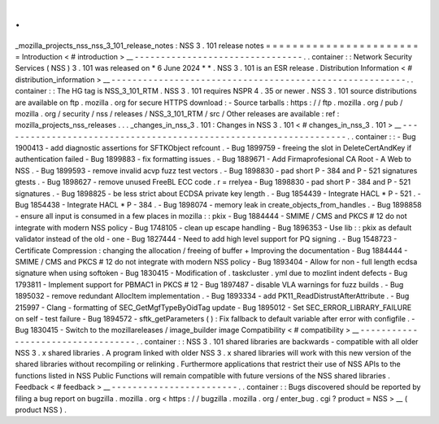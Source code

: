 .
.
_mozilla_projects_nss_nss_3_101_release_notes
:
NSS
3
.
101
release
notes
=
=
=
=
=
=
=
=
=
=
=
=
=
=
=
=
=
=
=
=
=
=
=
=
Introduction
<
#
introduction
>
__
-
-
-
-
-
-
-
-
-
-
-
-
-
-
-
-
-
-
-
-
-
-
-
-
-
-
-
-
-
-
-
-
.
.
container
:
:
Network
Security
Services
(
NSS
)
3
.
101
was
released
on
*
6
June
2024
*
*
.
NSS
3
.
101
is
an
ESR
release
.
Distribution
Information
<
#
distribution_information
>
__
-
-
-
-
-
-
-
-
-
-
-
-
-
-
-
-
-
-
-
-
-
-
-
-
-
-
-
-
-
-
-
-
-
-
-
-
-
-
-
-
-
-
-
-
-
-
-
-
-
-
-
-
-
-
-
-
.
.
container
:
:
The
HG
tag
is
NSS_3_101_RTM
.
NSS
3
.
101
requires
NSPR
4
.
35
or
newer
.
NSS
3
.
101
source
distributions
are
available
on
ftp
.
mozilla
.
org
for
secure
HTTPS
download
:
-
Source
tarballs
:
https
:
/
/
ftp
.
mozilla
.
org
/
pub
/
mozilla
.
org
/
security
/
nss
/
releases
/
NSS_3_101_RTM
/
src
/
Other
releases
are
available
:
ref
:
mozilla_projects_nss_releases
.
.
.
_changes_in_nss_3
.
101
:
Changes
in
NSS
3
.
101
<
#
changes_in_nss_3
.
101
>
__
-
-
-
-
-
-
-
-
-
-
-
-
-
-
-
-
-
-
-
-
-
-
-
-
-
-
-
-
-
-
-
-
-
-
-
-
-
-
-
-
-
-
-
-
-
-
-
-
-
-
-
-
-
-
-
-
-
-
-
-
-
-
-
-
-
-
.
.
container
:
:
-
Bug
1900413
-
add
diagnostic
assertions
for
SFTKObject
refcount
.
-
Bug
1899759
-
freeing
the
slot
in
DeleteCertAndKey
if
authentication
failed
-
Bug
1899883
-
fix
formatting
issues
.
-
Bug
1889671
-
Add
Firmaprofesional
CA
Root
-
A
Web
to
NSS
.
-
Bug
1899593
-
remove
invalid
acvp
fuzz
test
vectors
.
-
Bug
1898830
-
pad
short
P
-
384
and
P
-
521
signatures
gtests
.
-
Bug
1898627
-
remove
unused
FreeBL
ECC
code
.
r
=
rrelyea
-
Bug
1898830
-
pad
short
P
-
384
and
P
-
521
signatures
.
-
Bug
1898825
-
be
less
strict
about
ECDSA
private
key
length
.
-
Bug
1854439
-
Integrate
HACL
*
P
-
521
.
-
Bug
1854438
-
Integrate
HACL
*
P
-
384
.
-
Bug
1898074
-
memory
leak
in
create_objects_from_handles
.
-
Bug
1898858
-
ensure
all
input
is
consumed
in
a
few
places
in
mozilla
:
:
pkix
-
Bug
1884444
-
SMIME
/
CMS
and
PKCS
#
12
do
not
integrate
with
modern
NSS
policy
-
Bug
1748105
-
clean
up
escape
handling
-
Bug
1896353
-
Use
lib
:
:
pkix
as
default
validator
instead
of
the
old
-
one
-
Bug
1827444
-
Need
to
add
high
level
support
for
PQ
signing
.
-
Bug
1548723
-
Certificate
Compression
:
changing
the
allocation
/
freeing
of
buffer
+
Improving
the
documentation
-
Bug
1884444
-
SMIME
/
CMS
and
PKCS
#
12
do
not
integrate
with
modern
NSS
policy
-
Bug
1893404
-
Allow
for
non
-
full
length
ecdsa
signature
when
using
softoken
-
Bug
1830415
-
Modification
of
.
taskcluster
.
yml
due
to
mozlint
indent
defects
-
Bug
1793811
-
Implement
support
for
PBMAC1
in
PKCS
#
12
-
Bug
1897487
-
disable
VLA
warnings
for
fuzz
builds
.
-
Bug
1895032
-
remove
redundant
AllocItem
implementation
.
-
Bug
1893334
-
add
PK11_ReadDistrustAfterAttribute
.
-
Bug
215997
-
Clang
-
formatting
of
SEC_GetMgfTypeByOidTag
update
-
Bug
1895012
-
Set
SEC_ERROR_LIBRARY_FAILURE
on
self
-
test
failure
-
Bug
1894572
-
sftk_getParameters
(
)
:
Fix
fallback
to
default
variable
after
error
with
configfile
.
-
Bug
1830415
-
Switch
to
the
mozillareleases
/
image_builder
image
Compatibility
<
#
compatibility
>
__
-
-
-
-
-
-
-
-
-
-
-
-
-
-
-
-
-
-
-
-
-
-
-
-
-
-
-
-
-
-
-
-
-
-
.
.
container
:
:
NSS
3
.
101
shared
libraries
are
backwards
-
compatible
with
all
older
NSS
3
.
x
shared
libraries
.
A
program
linked
with
older
NSS
3
.
x
shared
libraries
will
work
with
this
new
version
of
the
shared
libraries
without
recompiling
or
relinking
.
Furthermore
applications
that
restrict
their
use
of
NSS
APIs
to
the
functions
listed
in
NSS
Public
Functions
will
remain
compatible
with
future
versions
of
the
NSS
shared
libraries
.
Feedback
<
#
feedback
>
__
-
-
-
-
-
-
-
-
-
-
-
-
-
-
-
-
-
-
-
-
-
-
-
-
.
.
container
:
:
Bugs
discovered
should
be
reported
by
filing
a
bug
report
on
bugzilla
.
mozilla
.
org
<
https
:
/
/
bugzilla
.
mozilla
.
org
/
enter_bug
.
cgi
?
product
=
NSS
>
__
(
product
NSS
)
.
